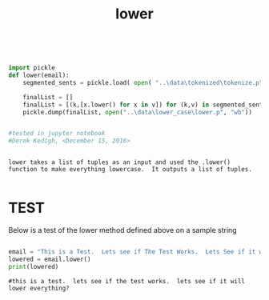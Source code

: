 #+title: lower
	
 

#+begin_src python :session :output results


import pickle
def lower(email):
	segmented_sents = pickle.load( open( "..\data\tokenized\tokenize.p", "rb"))
	
	finalList = []
	finalList = [(k,[x.lower() for x in v]) for (k,v) in segmented_sents]
	pickle.dump(finalList, open("..\data\lower_case\lower.p", "wb")) 


#tested in jupyter notebook
#Derek Kedigh, <December 15, 2016>
#+end_src


#+BEGIN_EXAMPLE 

lower takes a list of tuples as an input and used the .lower() function to make everything lowercase.  It outputs a list of tuples.

#+END_EXAMPLE


* TEST

Below is a test of the lower method defined above on a sample string

#+begin_src python :session :results output

email = "This is a Test.  Lets see if The Test Works.  Lets See if it will Lower Everything?"
lowered = email.lower()
print(lowered) 

#+end_src

#+BEGIN_EXAMPLE
#this is a test.  lets see if the test works.  lets see if it will lower everything?
#+END_EXAMPLE
